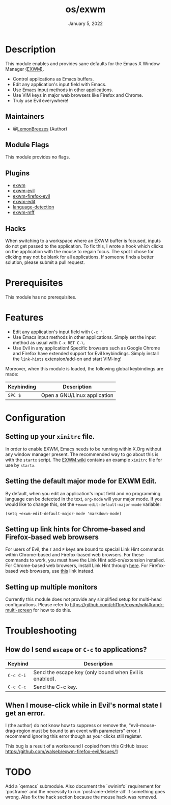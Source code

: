 #+TITLE:   os/exwm
#+DATE:    January 5, 2022
#+SINCE:   v1.0.0
#+STARTUP: inlineimages nofold

* Table of Contents :TOC_3:noexport:
- [[#description][Description]]
  - [[#maintainers][Maintainers]]
  - [[#module-flags][Module Flags]]
  - [[#plugins][Plugins]]
  - [[#hacks][Hacks]]
- [[#prerequisites][Prerequisites]]
- [[#features][Features]]
- [[#configuration][Configuration]]
  - [[#setting-up-your-xinitrc-file][Setting up your ~xinitrc~ file.]]
  - [[#setting-the-default-major-mode-for-exwm-edit][Setting the default major mode for EXWM Edit.]]
  - [[#setting-up-link-hints-for-chrome-based-and-firefox-based-web-browsers][Setting up link hints for Chrome-based and Firefox-based web browsers]]
  - [[#setting-up-multiple-monitors][Setting up multiple monitors]]
- [[#troubleshooting][Troubleshooting]]
  - [[#how-do-i-send-escape-or-c-c-to-applications][How do I send ~escape~ or ~C-c~ to applications?]]
  - [[#when-i-mouse-click-while-in-evils-normal-state-i-get-an-error][When I mouse-click while in Evil's normal state I get an error.]]
- [[#todo][TODO]]

* Description

This module enables and provides sane defaults for the Emacs X Window Manager
[[https://github.com/ch11ng/exwm][(EXWM)]].

+ Control applications as Emacs buffers.
+ Edit any application's input field with Emacs.
+ Use Emacs input methods in other applications.
+ Use VIM keys in major web browsers like Firefox and Chrome.
+ Truly use Evil everywhere!

** Maintainers

+ @[[https://github.com/LemonBreezes][LemonBreezes]] (Author)

** Module Flags

This module provides no flags.

** Plugins

+ [[https://github.com/ch11ng/exwm][exwm]]
+ [[https://github.com/LemonBreezes/exwm-evil][exwm-evil]]
+ [[https://github.com/walseb/exwm-firefox-evil][exwm-firefox-evil]]
+ [[https://github.com/agzam/exwm-edit][exwm-edit]]
+ [[https://github.com/andreasjansson/language-detection.el][language-detection]]
+ [[https://github.com/ieure/exwm-mff][exwm-mff]]

** Hacks

When switching to a workspace where an EXWM buffer is focused, inputs do not get
passed to the application. To fix this, I wrote a hook which clicks on the
application with the mouse to regain focus. The spot I chose for clicking may
not be blank for all applications. If someone finds a better solution, please
submit a pull request.

* Prerequisites

This module has no prerequisites.

* Features

+ Edit any application's input field with =C-c '=.
+ Use Emacs input methods in other applications. Simply set the input method as
  usual with =C-x RET C-\=.
+ Use Evil in any application! Specific browsers such as Google Chrome and
  Firefox have extended support for Evil keybindings. Simply install the
  ~link-hints~ extension/add-on and start VIM-ing!

Moreover, when this module is loaded, the following global keybindings are made:

| Keybinding | Description                  |
|------------+------------------------------|
| =SPC $=    | Open a GNU/Linux application |

* Configuration

** Setting up your ~xinitrc~ file.

In order to enable EXWM, Emacs needs to be running within X.Org without any
window manager present. The recommended way to go about this is with the
~startx~ script. The [[https://github.com/ch11ng/exwm/wiki/Configuration-Example][EXWM wiki]] contains an example ~xinitrc~ file for use by
~startx~.

** Setting the default major mode for EXWM Edit.

By default, when you edit an application's input field and no programming
language can be detected in the text, ~org-mode~ will your major mode. If you
would like to change this, set the ~+exwm-edit-default-major-mode~ variable:
#+begin_src elisp
(setq +exwm-edit-default-major-mode 'markdown-mode)
#+end_src

** Setting up link hints for Chrome-based and Firefox-based web browsers

For users of Evil, the ~f~ and ~F~ keys are bound to special Link Hint commands
within Chrome-based and Firefox-based web browsers. For these commands to work,
you must have the Link Hint add-on/extension installed. For Chrome-based web
browsers, install Link Hint through [[https://chrome.google.com/webstore/detail/link-hints/kjjgifdfplpegljdfnpmbjmkngdilmkd][here]]. For Firefox-based web browsers, use
[[https://addons.mozilla.org/en-US/firefox/addon/linkhints/?utm_source=addons.mozilla.org&utm_medium=referral&utm_content=search][this]] link instead.

** Setting up multiple monitors

Currently this module does not provide any simplified setup for multi-head
configurations. Please refer to
https://github.com/ch11ng/exwm/wiki#randr-multi-screen for how to do this.

* Troubleshooting

** How do I send ~escape~ or ~C-c~ to applications?

| Keybind   | Description                                            |
|-----------+--------------------------------------------------------|
| =C-c C-i= | Send the escape key (only bound when Evil is enabled). |
| =C-c C-c= | Send the C-c key.                                      |

** When I mouse-click while in Evil's normal state I get an error.

I (the author) do not know how to suppress or remove the,
"evil-mouse-drag-region must be bound to an event with parameters" error. I
recommend ignoring this error though as your clicks still register.

This bug is a result of a workaround I copied from this GitHub issue:
https://github.com/walseb/exwm-firefox-evil/issues/1

* TODO
:PROPERTIES:
:CREATED_TIME: [2022-02-25 Fri 21:17]
:END:

Add a `qemacs` submodule. Also document the `xwininfo` requirement for
`posframe` and the necessity to run `posframe-delete-all` if something goes
wrong. Also fix the hack section because the mouse hack was removed.
